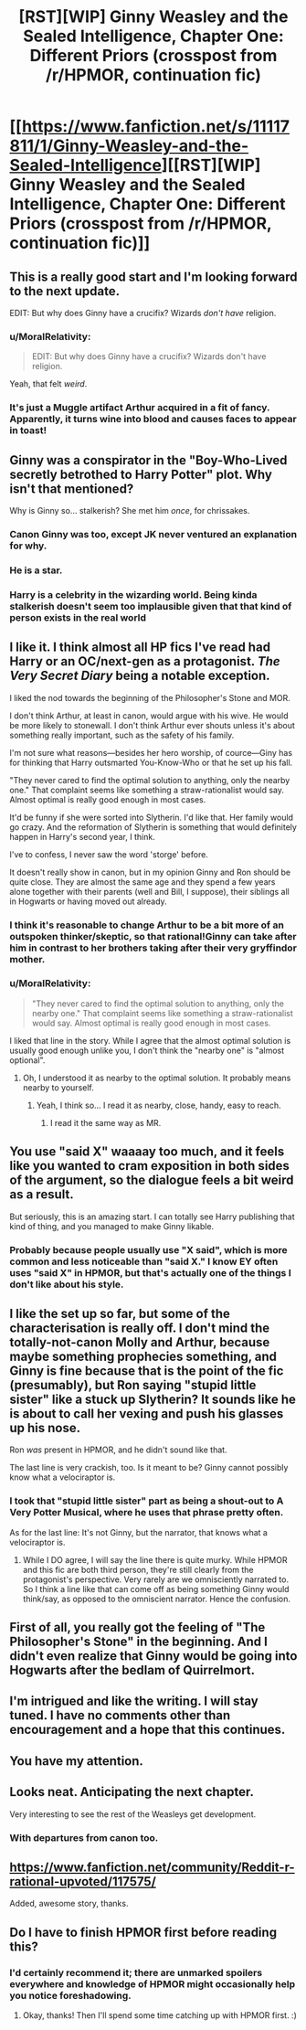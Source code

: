 #+TITLE: [RST][WIP] Ginny Weasley and the Sealed Intelligence, Chapter One: Different Priors (crosspost from /r/HPMOR, continuation fic)

* [[https://www.fanfiction.net/s/11117811/1/Ginny-Weasley-and-the-Sealed-Intelligence][[RST][WIP] Ginny Weasley and the Sealed Intelligence, Chapter One: Different Priors (crosspost from /r/HPMOR, continuation fic)]]
:PROPERTIES:
:Author: LiteralHeadCannon
:Score: 57
:DateUnix: 1426532215.0
:DateShort: 2015-Mar-16
:END:

** This is a really good start and I'm looking forward to the next update.

EDIT: But why does Ginny have a crucifix? Wizards /don't have/ religion.
:PROPERTIES:
:Author: MadScientist14159
:Score: 17
:DateUnix: 1426538896.0
:DateShort: 2015-Mar-17
:END:

*** u/MoralRelativity:
#+begin_quote
  EDIT: But why does Ginny have a crucifix? Wizards don't have religion.
#+end_quote

Yeah, that felt /weird/.
:PROPERTIES:
:Author: MoralRelativity
:Score: 19
:DateUnix: 1426560313.0
:DateShort: 2015-Mar-17
:END:


*** It's just a Muggle artifact Arthur acquired in a fit of fancy. Apparently, it turns wine into blood and causes faces to appear in toast!
:PROPERTIES:
:Author: upsilonmeta
:Score: 11
:DateUnix: 1426587213.0
:DateShort: 2015-Mar-17
:END:


** Ginny was a conspirator in the "Boy-Who-Lived secretly betrothed to Harry Potter" plot. Why isn't that mentioned?

Why is Ginny so... stalkerish? She met him /once/, for chrissakes.
:PROPERTIES:
:Author: actually_just_idiot
:Score: 13
:DateUnix: 1426549483.0
:DateShort: 2015-Mar-17
:END:

*** Canon Ginny was too, except JK never ventured an explanation for why.
:PROPERTIES:
:Author: 360Saturn
:Score: 6
:DateUnix: 1426578917.0
:DateShort: 2015-Mar-17
:END:


*** He is a star.
:PROPERTIES:
:Author: Bobertus
:Score: 4
:DateUnix: 1426549773.0
:DateShort: 2015-Mar-17
:END:


*** Harry is a celebrity in the wizarding world. Being kinda stalkerish doesn't seem too implausible given that that kind of person exists in the real world
:PROPERTIES:
:Author: Zephyr1011
:Score: 1
:DateUnix: 1426704826.0
:DateShort: 2015-Mar-18
:END:


** I like it. I think almost all HP fics I've read had Harry or an OC/next-gen as a protagonist. /The Very Secret Diary/ being a notable exception.

I liked the nod towards the beginning of the Philosopher's Stone and MOR.

I don't think Arthur, at least in canon, would argue with his wive. He would be more likely to stonewall. I don't think Arthur ever shouts unless it's about something really important, such as the safety of his family.

I'm not sure what reasons---besides her hero worship, of cource---Giny has for thinking that Harry outsmarted You-Know-Who or that he set up his fall.

"They never cared to find the optimal solution to anything, only the nearby one." That complaint seems like something a straw-rationalist would say. Almost optimal is really good enough in most cases.

It'd be funny if she were sorted into Slytherin. I'd like that. Her family would go crazy. And the reformation of Slytherin is something that would definitely happen in Harry's second year, I think.

I've to confess, I never saw the word 'storge' before.

It doesn't really show in canon, but in my opinion Ginny and Ron should be quite close. They are almost the same age and they spend a few years alone together with their parents (well and Bill, I suppose), their siblings all in Hogwarts or having moved out already.
:PROPERTIES:
:Author: Bobertus
:Score: 12
:DateUnix: 1426540492.0
:DateShort: 2015-Mar-17
:END:

*** I think it's reasonable to change Arthur to be a bit more of an outspoken thinker/skeptic, so that rational!Ginny can take after him in contrast to her brothers taking after their very gryffindor mother.
:PROPERTIES:
:Author: Darth_Hobbes
:Score: 8
:DateUnix: 1426540951.0
:DateShort: 2015-Mar-17
:END:


*** u/MoralRelativity:
#+begin_quote
  "They never cared to find the optimal solution to anything, only the nearby one." That complaint seems like something a straw-rationalist would say. Almost optimal is really good enough in most cases.
#+end_quote

I liked that line in the story. While I agree that the almost optimal solution is usually good enough unlike you, I don't think the "nearby one" is "almost optional".
:PROPERTIES:
:Author: MoralRelativity
:Score: 9
:DateUnix: 1426560522.0
:DateShort: 2015-Mar-17
:END:

**** Oh, I understood it as nearby to the optimal solution. It probably means nearby to yourself.
:PROPERTIES:
:Author: Bobertus
:Score: 4
:DateUnix: 1426580525.0
:DateShort: 2015-Mar-17
:END:

***** Yeah, I think so... I read it as nearby, close, handy, easy to reach.
:PROPERTIES:
:Author: MoralRelativity
:Score: 2
:DateUnix: 1426618441.0
:DateShort: 2015-Mar-17
:END:

****** I read it the same way as MR.
:PROPERTIES:
:Author: Kishoto
:Score: 2
:DateUnix: 1426620600.0
:DateShort: 2015-Mar-17
:END:


** You use "said X" waaaay too much, and it feels like you wanted to cram exposition in both sides of the argument, so the dialogue feels a bit weird as a result.

But seriously, this is an amazing start. I can totally see Harry publishing that kind of thing, and you managed to make Ginny likable.
:PROPERTIES:
:Score: 5
:DateUnix: 1426537336.0
:DateShort: 2015-Mar-16
:END:

*** Probably because people usually use "X said", which is more common and less noticeable than "said X." I know EY often uses "said X" in HPMOR, but that's actually one of the things I don't like about his style.
:PROPERTIES:
:Author: Timewinders
:Score: 7
:DateUnix: 1426538028.0
:DateShort: 2015-Mar-17
:END:


** I like the set up so far, but some of the characterisation is really off. I don't mind the totally-not-canon Molly and Arthur, because maybe something prophecies something, and Ginny is fine because that is the point of the fic (presumably), but Ron saying "stupid little sister" like a stuck up Slytherin? It sounds like he is about to call her vexing and push his glasses up his nose.

Ron /was/ present in HPMOR, and he didn't sound like that.

The last line is very crackish, too. Is it meant to be? Ginny cannot possibly know what a velociraptor is.
:PROPERTIES:
:Author: rumblestiltsken
:Score: 5
:DateUnix: 1426573983.0
:DateShort: 2015-Mar-17
:END:

*** I took that "stupid little sister" part as being a shout-out to A Very Potter Musical, where he uses that phrase pretty often.

As for the last line: It's not Ginny, but the narrator, that knows what a velociraptor is.
:PROPERTIES:
:Score: 3
:DateUnix: 1426598021.0
:DateShort: 2015-Mar-17
:END:

**** While I DO agree, I will say the line there is quite murky. While HPMOR and this fic are both third person, they're still clearly from the protagonist's perspective. Very rarely are we omnisciently narrated to. So I think a line like that can come off as being something Ginny would think/say, as opposed to the omniscient narrator. Hence the confusion.
:PROPERTIES:
:Author: Kishoto
:Score: 4
:DateUnix: 1426620735.0
:DateShort: 2015-Mar-17
:END:


** First of all, you really got the feeling of "The Philosopher's Stone" in the beginning. And I didn't even realize that Ginny would be going into Hogwarts after the bedlam of Quirrelmort.
:PROPERTIES:
:Author: Cdmbr
:Score: 4
:DateUnix: 1426542580.0
:DateShort: 2015-Mar-17
:END:


** I'm intrigued and like the writing. I will stay tuned. I have no comments other than encouragement and a hope that this continues.
:PROPERTIES:
:Author: blazinghand
:Score: 3
:DateUnix: 1426537246.0
:DateShort: 2015-Mar-16
:END:


** You have my attention.
:PROPERTIES:
:Author: DanielFGray
:Score: 2
:DateUnix: 1426545249.0
:DateShort: 2015-Mar-17
:END:


** Looks neat. Anticipating the next chapter.

Very interesting to see the rest of the Weasleys get development.
:PROPERTIES:
:Author: Detsuahxe
:Score: 1
:DateUnix: 1426539186.0
:DateShort: 2015-Mar-17
:END:

*** With departures from canon too.
:PROPERTIES:
:Author: MoralRelativity
:Score: 1
:DateUnix: 1426621643.0
:DateShort: 2015-Mar-17
:END:


** [[https://www.fanfiction.net/community/Reddit-r-rational-upvoted/117575/]]

Added, awesome story, thanks.
:PROPERTIES:
:Author: Nepene
:Score: 1
:DateUnix: 1426606806.0
:DateShort: 2015-Mar-17
:END:


** Do I have to finish HPMOR first before reading this?
:PROPERTIES:
:Author: OkayKappa
:Score: 1
:DateUnix: 1426623918.0
:DateShort: 2015-Mar-17
:END:

*** I'd certainly recommend it; there are unmarked spoilers everywhere and knowledge of HPMOR might occasionally help you notice foreshadowing.
:PROPERTIES:
:Author: LiteralHeadCannon
:Score: 2
:DateUnix: 1426624047.0
:DateShort: 2015-Mar-17
:END:

**** Okay, thanks! Then I'll spend some time catching up with HPMOR first. :)
:PROPERTIES:
:Author: OkayKappa
:Score: 1
:DateUnix: 1426624386.0
:DateShort: 2015-Mar-18
:END:
